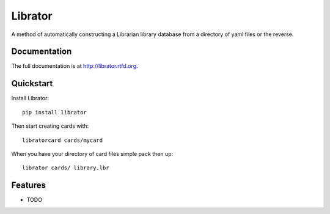 =============================
Librator
=============================

.. image:: https://badge.fury.io/py/librator.png
    :target: http://badge.fury.io/py/librator
    
.. image:: https://travis-ci.org/Nekroze/librator.png?branch=master
        :target: https://travis-ci.org/Nekroze/librator

.. image:: https://pypip.in/d/librator/badge.png
        :target: https://crate.io/packages/librator?version=latest


A method of automatically constructing a Librarian library database from a directory of yaml files or the reverse.

Documentation
-------------

The full documentation is at http://librator.rtfd.org.

Quickstart
----------

Install Librator::

    pip install librator

Then start creating cards with::

    libratorcard cards/mycard

When you have your directory of card files simple pack then up::

    librator cards/ library.lbr

Features
--------

* TODO
